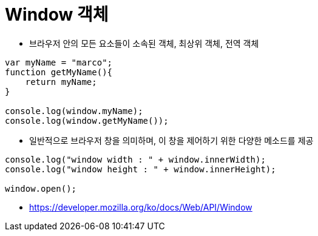 = Window 객체

* 브라우저 안의 모든 요소들이 소속된 객체, 최상위 객체, 전역 객체

[source,js]
----
var myName = "marco";
function getMyName(){
    return myName;
}

console.log(window.myName);
console.log(window.getMyName());

----

* 일반적으로 브라우저 창을 의미하며, 이 창을 제어하기 위한 다양한 메소드를 제공

----
console.log("window width : " + window.innerWidth);
console.log("window height : " + window.innerHeight);

window.open();
----

* https://developer.mozilla.org/ko/docs/Web/API/Window